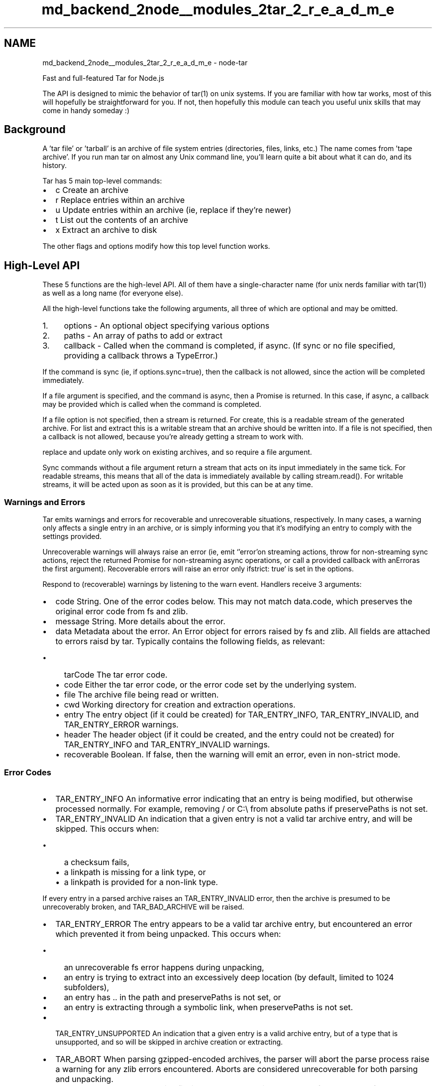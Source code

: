 .TH "md_backend_2node__modules_2tar_2_r_e_a_d_m_e" 3 "My Project" \" -*- nroff -*-
.ad l
.nh
.SH NAME
md_backend_2node__modules_2tar_2_r_e_a_d_m_e \- node-tar 
.PP
 Fast and full-featured Tar for Node\&.js
.PP
The API is designed to mimic the behavior of \fRtar(1)\fP on unix systems\&. If you are familiar with how tar works, most of this will hopefully be straightforward for you\&. If not, then hopefully this module can teach you useful unix skills that may come in handy someday :)
.SH "Background"
.PP
A 'tar file' or 'tarball' is an archive of file system entries (directories, files, links, etc\&.) The name comes from 'tape archive'\&. If you run \fRman tar\fP on almost any Unix command line, you'll learn quite a bit about what it can do, and its history\&.
.PP
Tar has 5 main top-level commands:
.PP
.IP "\(bu" 2
\fRc\fP Create an archive
.IP "\(bu" 2
\fRr\fP Replace entries within an archive
.IP "\(bu" 2
\fRu\fP Update entries within an archive (ie, replace if they're newer)
.IP "\(bu" 2
\fRt\fP List out the contents of an archive
.IP "\(bu" 2
\fRx\fP Extract an archive to disk
.PP
.PP
The other flags and options modify how this top level function works\&.
.SH "High-Level API"
.PP
These 5 functions are the high-level API\&. All of them have a single-character name (for unix nerds familiar with \fRtar(1)\fP) as well as a long name (for everyone else)\&.
.PP
All the high-level functions take the following arguments, all three of which are optional and may be omitted\&.
.PP
.IP "1." 4
\fRoptions\fP - An optional object specifying various options
.IP "2." 4
\fRpaths\fP - An array of paths to add or extract
.IP "3." 4
\fRcallback\fP - Called when the command is completed, if async\&. (If sync or no file specified, providing a callback throws a \fRTypeError\fP\&.)
.PP
.PP
If the command is sync (ie, if \fRoptions\&.sync=true\fP), then the callback is not allowed, since the action will be completed immediately\&.
.PP
If a \fRfile\fP argument is specified, and the command is async, then a \fRPromise\fP is returned\&. In this case, if async, a callback may be provided which is called when the command is completed\&.
.PP
If a \fRfile\fP option is not specified, then a stream is returned\&. For \fRcreate\fP, this is a readable stream of the generated archive\&. For \fRlist\fP and \fRextract\fP this is a writable stream that an archive should be written into\&. If a file is not specified, then a callback is not allowed, because you're already getting a stream to work with\&.
.PP
\fRreplace\fP and \fRupdate\fP only work on existing archives, and so require a \fRfile\fP argument\&.
.PP
Sync commands without a file argument return a stream that acts on its input immediately in the same tick\&. For readable streams, this means that all of the data is immediately available by calling \fRstream\&.read()\fP\&. For writable streams, it will be acted upon as soon as it is provided, but this can be at any time\&.
.SS "Warnings and Errors"
Tar emits warnings and errors for recoverable and unrecoverable situations, respectively\&. In many cases, a warning only affects a single entry in an archive, or is simply informing you that it's modifying an entry to comply with the settings provided\&.
.PP
Unrecoverable warnings will always raise an error (ie, emit `'error'\fRon streaming actions, throw for non-streaming sync actions, reject the returned Promise for non-streaming async operations, or call a provided callback with an\fPError\fRas the first argument)\&. Recoverable errors will raise an error only if\fPstrict: true` is set in the options\&.
.PP
Respond to (recoverable) warnings by listening to the \fRwarn\fP event\&. Handlers receive 3 arguments:
.PP
.IP "\(bu" 2
\fRcode\fP String\&. One of the error codes below\&. This may not match \fRdata\&.code\fP, which preserves the original error code from fs and zlib\&.
.IP "\(bu" 2
\fRmessage\fP String\&. More details about the error\&.
.IP "\(bu" 2
\fRdata\fP Metadata about the error\&. An \fRError\fP object for errors raised by fs and zlib\&. All fields are attached to errors raisd by tar\&. Typically contains the following fields, as relevant:
.IP "  \(bu" 4
\fRtarCode\fP The tar error code\&.
.IP "  \(bu" 4
\fRcode\fP Either the tar error code, or the error code set by the underlying system\&.
.IP "  \(bu" 4
\fRfile\fP The archive file being read or written\&.
.IP "  \(bu" 4
\fRcwd\fP Working directory for creation and extraction operations\&.
.IP "  \(bu" 4
\fRentry\fP The entry object (if it could be created) for \fRTAR_ENTRY_INFO\fP, \fRTAR_ENTRY_INVALID\fP, and \fRTAR_ENTRY_ERROR\fP warnings\&.
.IP "  \(bu" 4
\fRheader\fP The header object (if it could be created, and the entry could not be created) for \fRTAR_ENTRY_INFO\fP and \fRTAR_ENTRY_INVALID\fP warnings\&.
.IP "  \(bu" 4
\fRrecoverable\fP Boolean\&. If \fRfalse\fP, then the warning will emit an \fRerror\fP, even in non-strict mode\&.
.PP

.PP
.SS "Error Codes"
.IP "\(bu" 2
\fRTAR_ENTRY_INFO\fP An informative error indicating that an entry is being modified, but otherwise processed normally\&. For example, removing \fR/\fP or \fRC:\\\fP from absolute paths if \fRpreservePaths\fP is not set\&.
.IP "\(bu" 2
\fRTAR_ENTRY_INVALID\fP An indication that a given entry is not a valid tar archive entry, and will be skipped\&. This occurs when:
.IP "  \(bu" 4
a checksum fails,
.IP "  \(bu" 4
a \fRlinkpath\fP is missing for a link type, or
.IP "  \(bu" 4
a \fRlinkpath\fP is provided for a non-link type\&.
.PP
.PP
If every entry in a parsed archive raises an \fRTAR_ENTRY_INVALID\fP error, then the archive is presumed to be unrecoverably broken, and \fRTAR_BAD_ARCHIVE\fP will be raised\&.
.IP "\(bu" 2
\fRTAR_ENTRY_ERROR\fP The entry appears to be a valid tar archive entry, but encountered an error which prevented it from being unpacked\&. This occurs when:
.IP "  \(bu" 4
an unrecoverable fs error happens during unpacking,
.IP "  \(bu" 4
an entry is trying to extract into an excessively deep location (by default, limited to 1024 subfolders),
.IP "  \(bu" 4
an entry has \fR\&.\&.\fP in the path and \fRpreservePaths\fP is not set, or
.IP "  \(bu" 4
an entry is extracting through a symbolic link, when \fRpreservePaths\fP is not set\&.
.PP

.IP "\(bu" 2
\fRTAR_ENTRY_UNSUPPORTED\fP An indication that a given entry is a valid archive entry, but of a type that is unsupported, and so will be skipped in archive creation or extracting\&.
.IP "\(bu" 2
\fRTAR_ABORT\fP When parsing gzipped-encoded archives, the parser will abort the parse process raise a warning for any zlib errors encountered\&. Aborts are considered unrecoverable for both parsing and unpacking\&.
.IP "\(bu" 2
\fRTAR_BAD_ARCHIVE\fP The archive file is totally hosed\&. This can happen for a number of reasons, and always occurs at the end of a parse or extract:
.IP "  \(bu" 4
An entry body was truncated before seeing the full number of bytes\&.
.IP "  \(bu" 4
The archive contained only invalid entries, indicating that it is likely not an archive, or at least, not an archive this library can parse\&.
.PP
.PP
\fRTAR_BAD_ARCHIVE\fP is considered informative for parse operations, but unrecoverable for extraction\&. Note that, if encountered at the end of an extraction, tar WILL still have extracted as much it could from the archive, so there may be some garbage files to clean up\&.
.PP
.PP
Errors that occur deeper in the system (ie, either the filesystem or zlib) will have their error codes left intact, and a \fRtarCode\fP matching one of the above will be added to the warning metadata or the raised error object\&.
.PP
Errors generated by tar will have one of the above codes set as the \fRerror\&.code\fP field as well, but since errors originating in zlib or fs will have their original codes, it's better to read \fRerror\&.tarCode\fP if you wish to see how tar is handling the issue\&.
.SS "Examples"
The API mimics the \fRtar(1)\fP command line functionality, with aliases for more human-readable option and function names\&. The goal is that if you know how to use \fRtar(1)\fP in Unix, then you know how to use `require('tar')` in JavaScript\&.
.PP
To replicate \fRtar czf my-tarball\&.tgz files and folders\fP, you'd do:
.PP
.PP
.nf
tar\&.c(
  {
    gzip: <true|gzip options>,
    file: 'my\-tarball\&.tgz'
  },
  ['some', 'files', 'and', 'folders']
)\&.then(_ => { \&.\&. tarball has been created \&.\&. })
.fi
.PP
.PP
To replicate \fRtar cz files and folders > my-tarball\&.tgz\fP, you'd do:
.PP
.PP
.nf
tar\&.c( // or tar\&.create
  {
    gzip: <true|gzip options>
  },
  ['some', 'files', 'and', 'folders']
)\&.pipe(fs\&.createWriteStream('my\-tarball\&.tgz'))
.fi
.PP
.PP
To replicate \fRtar xf my-tarball\&.tgz\fP you'd do:
.PP
.PP
.nf
tar\&.x(  // or tar\&.extract(
  {
    file: 'my\-tarball\&.tgz'
  }
)\&.then(_=> { \&.\&. tarball has been dumped in cwd \&.\&. })
.fi
.PP
.PP
To replicate \fRcat my-tarball\&.tgz | tar x -C some-dir --strip=1\fP:
.PP
.PP
.nf
fs\&.createReadStream('my\-tarball\&.tgz')\&.pipe(
  tar\&.x({
    strip: 1,
    C: 'some\-dir' // alias for cwd:'some\-dir', also ok
  })
)
.fi
.PP
.PP
To replicate \fRtar tf my-tarball\&.tgz\fP, do this:
.PP
.PP
.nf
tar\&.t({
  file: 'my\-tarball\&.tgz',
  onentry: entry => { \&.\&. do whatever with it \&.\&. }
})
.fi
.PP
.PP
For example, to just get the list of filenames from an archive:
.PP
.PP
.nf
const getEntryFilenames = async tarballFilename => {
  const filenames = []
  await tar\&.t({
    file: tarballFilename,
    onentry: entry => filenames\&.push(entry\&.path),
  })
  return filenames
}
.fi
.PP
.PP
To replicate \fRcat my-tarball\&.tgz | tar t\fP do:
.PP
.PP
.nf
fs\&.createReadStream('my\-tarball\&.tgz')
  \&.pipe(tar\&.t())
  \&.on('entry', entry => { \&.\&. do whatever with it \&.\&. })
.fi
.PP
.PP
To do anything synchronous, add \fRsync: true\fP to the options\&. Note that sync functions don't take a callback and don't return a promise\&. When the function returns, it's already done\&. Sync methods without a file argument return a sync stream, which flushes immediately\&. But, of course, it still won't be done until you \fR\&.end()\fP it\&.
.PP
.PP
.nf
const getEntryFilenamesSync = tarballFilename => {
  const filenames = []
  tar\&.t({
    file: tarballFilename,
    onentry: entry => filenames\&.push(entry\&.path),
    sync: true,
  })
  return filenames
}
.fi
.PP
.PP
To filter entries, add \fRfilter: <function>\fP to the options\&. Tar-creating methods call the filter with \fRfilter(path, stat)\fP\&. Tar-reading methods (including extraction) call the filter with \fRfilter(path, entry)\fP\&. The filter is called in the \fRthis\fP-context of the \fRPack\fP or \fRUnpack\fP stream object\&.
.PP
The arguments list to \fRtar t\fP and \fRtar x\fP specify a list of filenames to extract or list, so they're equivalent to a filter that tests if the file is in the list\&.
.PP
For those who \fIaren't\fP fans of tar's single-character command names:
.PP
.PP
.nf
tar\&.c === tar\&.create
tar\&.r === tar\&.replace (appends to archive, file is required)
tar\&.u === tar\&.update (appends if newer, file is required)
tar\&.x === tar\&.extract
tar\&.t === tar\&.list
.fi
.PP
.PP
Keep reading for all the command descriptions and options, as well as the low-level API that they are built on\&.
.SS "tar\&.c(options, fileList, callback) [alias: tar\&.create]"
Create a tarball archive\&.
.PP
The \fRfileList\fP is an array of paths to add to the tarball\&. Adding a directory also adds its children recursively\&.
.PP
An entry in \fRfileList\fP that starts with an \fR@\fP symbol is a tar archive whose entries will be added\&. To add a file that starts with \fR@\fP, prepend it with \fR\&./\fP\&.
.PP
The following options are supported:
.PP
.IP "\(bu" 2
\fRfile\fP Write the tarball archive to the specified filename\&. If this is specified, then the callback will be fired when the file has been written, and a promise will be returned that resolves when the file is written\&. If a filename is not specified, then a Readable Stream will be returned which will emit the file data\&. [Alias: \fRf\fP]
.IP "\(bu" 2
\fRsync\fP Act synchronously\&. If this is set, then any provided file will be fully written after the call to \fRtar\&.c\fP\&. If this is set, and a file is not provided, then the resulting stream will already have the data ready to \fRread\fP or `emit('data')\fRas soon as you request it\&. -\fPonwarn\fRA function that will get called with\fP(code, message, data)\fRfor any warnings encountered\&. (See 'Warnings and Errors') -\fPstrict\fRTreat warnings as crash-worthy errors\&. Default false\&. -\fPcwd\fRThe current working directory for creating the archive\&. Defaults to\fPprocess\&.cwd()\fR\&. [Alias:\fPC\fR] -\fPprefix\fRA path portion to prefix onto the entries in the archive\&. -\fPgzip\fRSet to any truthy value to create a gzipped archive, or an object with settings for\fPzlib\&.Gzip()\fR[Alias:\fPz\fR] -\fPfilter\fRA function that gets called with\fP(path, stat)\fRfor each entry being added\&. Return\fPtrue\fRto add the entry to the archive, or\fPfalse\fRto omit it\&. -\fPportable\fROmit metadata that is system-specific:\fPctime\fR,\fPatime\fR, \fPuid\fR,\fPgid\fR,\fPuname\fR,\fPgname\fR,\fPdev\fR,\fPino\fR, and\fPnlink\fR\&. Note that\fPmtime\fRis still included, because this is necessary for other time-based operations\&. Additionally,\fPmode\fRis set to a 'reasonable
  default' for most unix systems, based on a\fPumask\fRvalue of\fP0o22\fR\&. -\fPpreservePaths\fRAllow absolute paths\&. By default,\fP/\fRis stripped from absolute paths\&. [Alias:\fPP\fR] -\fPmode\fRThe mode to set on the created file archive -\fPnoDirRecurse\fRDo not recursively archive the contents of directories\&. [Alias:\fPn\fR] -\fPfollow\fRSet to true to pack the targets of symbolic links\&. Without this option, symbolic links are archived as such\&. [Alias:\fPL\fR,\fPh\fR] -\fPnoPax\fRSuppress pax extended headers\&. Note that this means that long paths and linkpaths will be truncated, and large or negative numeric values may be interpreted incorrectly\&. -\fPnoMtime\fRSet to true to omit writing\fPmtime\fRvalues for entries\&. Note that this prevents using other mtime-based features like \fPtar\&.update\fRor the\fPkeepNewer\fRoption with the resulting tar archive\&. [Alias:\fPm\fR,\fPno-mtime\fR] -\fPmtime\fRSet to a\fPDate\fRobject to force a specific\fPmtime\fRfor everything added to the archive\&. Overridden by\fPnoMtime`\&.
.PP
.PP
The following options are mostly internal, but can be modified in some advanced use cases, such as re-using caches between runs\&.
.PP
.IP "\(bu" 2
\fRlinkCache\fP A Map object containing the device and inode value for any file whose nlink is > 1, to identify hard links\&.
.IP "\(bu" 2
\fRstatCache\fP A Map object that caches calls \fRlstat\fP\&.
.IP "\(bu" 2
\fRreaddirCache\fP A Map object that caches calls to \fRreaddir\fP\&.
.IP "\(bu" 2
\fRjobs\fP A number specifying how many concurrent jobs to run\&. Defaults to 4\&.
.IP "\(bu" 2
\fRmaxReadSize\fP The maximum buffer size for \fRfs\&.read()\fP operations\&. Defaults to 16 MB\&.
.PP
.SS "tar\&.x(options, fileList, callback) [alias: tar\&.extract]"
Extract a tarball archive\&.
.PP
The \fRfileList\fP is an array of paths to extract from the tarball\&. If no paths are provided, then all the entries are extracted\&.
.PP
If the archive is gzipped, then tar will detect this and unzip it\&.
.PP
Note that all directories that are created will be forced to be writable, readable, and listable by their owner, to avoid cases where a directory prevents extraction of child entries by virtue of its mode\&.
.PP
Most extraction errors will cause a \fRwarn\fP event to be emitted\&. If the \fRcwd\fP is missing, or not a directory, then the extraction will fail completely\&.
.PP
The following options are supported:
.PP
.IP "\(bu" 2
\fRcwd\fP Extract files relative to the specified directory\&. Defaults to \fRprocess\&.cwd()\fP\&. If provided, this must exist and must be a directory\&. [Alias: \fRC\fP]
.IP "\(bu" 2
\fRfile\fP The archive file to extract\&. If not specified, then a Writable stream is returned where the archive data should be written\&. [Alias: \fRf\fP]
.IP "\(bu" 2
\fRsync\fP Create files and directories synchronously\&.
.IP "\(bu" 2
\fRstrict\fP Treat warnings as crash-worthy errors\&. Default false\&.
.IP "\(bu" 2
\fRfilter\fP A function that gets called with \fR(path, entry)\fP for each entry being unpacked\&. Return \fRtrue\fP to unpack the entry from the archive, or \fRfalse\fP to skip it\&.
.IP "\(bu" 2
\fRnewer\fP Set to true to keep the existing file on disk if it's newer than the file in the archive\&. [Alias: \fRkeep-newer\fP, \fRkeep-newer-files\fP]
.IP "\(bu" 2
\fRkeep\fP Do not overwrite existing files\&. In particular, if a file appears more than once in an archive, later copies will not overwrite earlier copies\&. [Alias: \fRk\fP, \fRkeep-existing\fP]
.IP "\(bu" 2
\fRpreservePaths\fP Allow absolute paths, paths containing \fR\&.\&.\fP, and extracting through symbolic links\&. By default, \fR/\fP is stripped from absolute paths, \fR\&.\&.\fP paths are not extracted, and any file whose location would be modified by a symbolic link is not extracted\&. [Alias: \fRP\fP]
.IP "\(bu" 2
\fRunlink\fP Unlink files before creating them\&. Without this option, tar overwrites existing files, which preserves existing hardlinks\&. With this option, existing hardlinks will be broken, as will any symlink that would affect the location of an extracted file\&. [Alias: \fRU\fP]
.IP "\(bu" 2
\fRstrip\fP Remove the specified number of leading path elements\&. Pathnames with fewer elements will be silently skipped\&. Note that the pathname is edited after applying the filter, but before security checks\&. [Alias: \fRstrip-components\fP, \fRstripComponents\fP]
.IP "\(bu" 2
\fRonwarn\fP A function that will get called with \fR(code, message, data)\fP for any warnings encountered\&. (See 'Warnings and Errors')
.IP "\(bu" 2
\fRpreserveOwner\fP If true, tar will set the \fRuid\fP and \fRgid\fP of extracted entries to the \fRuid\fP and \fRgid\fP fields in the archive\&. This defaults to true when run as root, and false otherwise\&. If false, then files and directories will be set with the owner and group of the user running the process\&. This is similar to \fR-p\fP in \fRtar(1)\fP, but ACLs and other system-specific data is never unpacked in this implementation, and modes are set by default already\&. [Alias: \fRp\fP]
.IP "\(bu" 2
\fRuid\fP Set to a number to force ownership of all extracted files and folders, and all implicitly created directories, to be owned by the specified user id, regardless of the \fRuid\fP field in the archive\&. Cannot be used along with \fRpreserveOwner\fP\&. Requires also setting a \fRgid\fP option\&.
.IP "\(bu" 2
\fRgid\fP Set to a number to force ownership of all extracted files and folders, and all implicitly created directories, to be owned by the specified group id, regardless of the \fRgid\fP field in the archive\&. Cannot be used along with \fRpreserveOwner\fP\&. Requires also setting a \fRuid\fP option\&.
.IP "\(bu" 2
\fRnoMtime\fP Set to true to omit writing \fRmtime\fP value for extracted entries\&. [Alias: \fRm\fP, \fRno-mtime\fP]
.IP "\(bu" 2
\fRtransform\fP Provide a function that takes an \fRentry\fP object, and returns a stream, or any falsey value\&. If a stream is provided, then that stream's data will be written instead of the contents of the archive entry\&. If a falsey value is provided, then the entry is written to disk as normal\&. (To exclude items from extraction, use the \fRfilter\fP option described above\&.)
.IP "\(bu" 2
\fRonentry\fP A function that gets called with \fR(entry)\fP for each entry that passes the filter\&.
.IP "\(bu" 2
\fRonwarn\fP A function that will get called with \fR(code, message, data)\fP for any warnings encountered\&. (See 'Warnings and Errors')
.IP "\(bu" 2
\fRnoChmod\fP Set to true to omit calling \fRfs\&.chmod()\fP to ensure that the extracted file matches the entry mode\&. This also suppresses the call to \fRprocess\&.umask()\fP to determine the default umask value, since tar will extract with whatever mode is provided, and let the process \fRumask\fP apply normally\&.
.IP "\(bu" 2
\fRmaxDepth\fP The maximum depth of subfolders to extract into\&. This defaults to 1024\&. Anything deeper than the limit will raise a warning and skip the entry\&. Set to \fRInfinity\fP to remove the limitation\&.
.PP
.PP
The following options are mostly internal, but can be modified in some advanced use cases, such as re-using caches between runs\&.
.PP
.IP "\(bu" 2
\fRmaxReadSize\fP The maximum buffer size for \fRfs\&.read()\fP operations\&. Defaults to 16 MB\&.
.IP "\(bu" 2
\fRumask\fP Filter the modes of entries like \fRprocess\&.umask()\fP\&.
.IP "\(bu" 2
\fRdmode\fP Default mode for directories
.IP "\(bu" 2
\fRfmode\fP Default mode for files
.IP "\(bu" 2
\fRdirCache\fP A Map object of which directories exist\&.
.IP "\(bu" 2
\fRmaxMetaEntrySize\fP The maximum size of meta entries that is supported\&. Defaults to 1 MB\&.
.PP
.PP
Note that using an asynchronous stream type with the \fRtransform\fP option will cause undefined behavior in sync extractions\&. \fRMiniPass\fP-based streams are designed for this use case\&.
.SS "tar\&.t(options, fileList, callback) [alias: tar\&.list]"
List the contents of a tarball archive\&.
.PP
The \fRfileList\fP is an array of paths to list from the tarball\&. If no paths are provided, then all the entries are listed\&.
.PP
If the archive is gzipped, then tar will detect this and unzip it\&.
.PP
If the \fRfile\fP option is \fInot\fP provided, then returns an event emitter that emits \fRentry\fP events with \fRtar\&.ReadEntry\fP objects\&. However, they don't emit `'data'\fRor\fP'end'\fRevents\&. (If you want to get actual readable entries, use the\fPtar\&.Parse` class instead\&.)
.PP
If a \fRfile\fP option \fIis\fP provided, then the return value will be a promise that resolves when the file has been fully traversed in async mode, or \fRundefined\fP if \fRsync: true\fP is set\&. Thus, you \fImust\fP specify an \fRonentry\fP method in order to do anything useful with the data it parses\&.
.PP
The following options are supported:
.PP
.IP "\(bu" 2
\fRfile\fP The archive file to list\&. If not specified, then a Writable stream is returned where the archive data should be written\&. [Alias: \fRf\fP]
.IP "\(bu" 2
\fRsync\fP Read the specified file synchronously\&. (This has no effect when a file option isn't specified, because entries are emitted as fast as they are parsed from the stream anyway\&.)
.IP "\(bu" 2
\fRstrict\fP Treat warnings as crash-worthy errors\&. Default false\&.
.IP "\(bu" 2
\fRfilter\fP A function that gets called with \fR(path, entry)\fP for each entry being listed\&. Return \fRtrue\fP to emit the entry from the archive, or \fRfalse\fP to skip it\&.
.IP "\(bu" 2
\fRonentry\fP A function that gets called with \fR(entry)\fP for each entry that passes the filter\&. This is important for when \fRfile\fP is set, because there is no other way to do anything useful with this method\&.
.IP "\(bu" 2
\fRmaxReadSize\fP The maximum buffer size for \fRfs\&.read()\fP operations\&. Defaults to 16 MB\&.
.IP "\(bu" 2
\fRnoResume\fP By default, \fRentry\fP streams are resumed immediately after the call to \fRonentry\fP\&. Set \fRnoResume: true\fP to suppress this behavior\&. Note that by opting into this, the stream will never complete until the entry data is consumed\&.
.IP "\(bu" 2
\fRonwarn\fP A function that will get called with \fR(code, message, data)\fP for any warnings encountered\&. (See 'Warnings and Errors')
.PP
.SS "tar\&.u(options, fileList, callback) [alias: tar\&.update]"
Add files to an archive if they are newer than the entry already in the tarball archive\&.
.PP
The \fRfileList\fP is an array of paths to add to the tarball\&. Adding a directory also adds its children recursively\&.
.PP
An entry in \fRfileList\fP that starts with an \fR@\fP symbol is a tar archive whose entries will be added\&. To add a file that starts with \fR@\fP, prepend it with \fR\&./\fP\&.
.PP
The following options are supported:
.PP
.IP "\(bu" 2
\fRfile\fP Required\&. Write the tarball archive to the specified filename\&. [Alias: \fRf\fP]
.IP "\(bu" 2
\fRsync\fP Act synchronously\&. If this is set, then any provided file will be fully written after the call to \fRtar\&.c\fP\&.
.IP "\(bu" 2
\fRonwarn\fP A function that will get called with \fR(code, message, data)\fP for any warnings encountered\&. (See 'Warnings and Errors')
.IP "\(bu" 2
\fRstrict\fP Treat warnings as crash-worthy errors\&. Default false\&.
.IP "\(bu" 2
\fRcwd\fP The current working directory for adding entries to the archive\&. Defaults to \fRprocess\&.cwd()\fP\&. [Alias: \fRC\fP]
.IP "\(bu" 2
\fRprefix\fP A path portion to prefix onto the entries in the archive\&.
.IP "\(bu" 2
\fRgzip\fP Set to any truthy value to create a gzipped archive, or an object with settings for \fRzlib\&.Gzip()\fP [Alias: \fRz\fP]
.IP "\(bu" 2
\fRfilter\fP A function that gets called with \fR(path, stat)\fP for each entry being added\&. Return \fRtrue\fP to add the entry to the archive, or \fRfalse\fP to omit it\&.
.IP "\(bu" 2
\fRportable\fP Omit metadata that is system-specific: \fRctime\fP, \fRatime\fP, \fRuid\fP, \fRgid\fP, \fRuname\fP, \fRgname\fP, \fRdev\fP, \fRino\fP, and \fRnlink\fP\&. Note that \fRmtime\fP is still included, because this is necessary for other time-based operations\&. Additionally, \fRmode\fP is set to a 'reasonable
  default' for most unix systems, based on a \fRumask\fP value of \fR0o22\fP\&.
.IP "\(bu" 2
\fRpreservePaths\fP Allow absolute paths\&. By default, \fR/\fP is stripped from absolute paths\&. [Alias: \fRP\fP]
.IP "\(bu" 2
\fRmaxReadSize\fP The maximum buffer size for \fRfs\&.read()\fP operations\&. Defaults to 16 MB\&.
.IP "\(bu" 2
\fRnoDirRecurse\fP Do not recursively archive the contents of directories\&. [Alias: \fRn\fP]
.IP "\(bu" 2
\fRfollow\fP Set to true to pack the targets of symbolic links\&. Without this option, symbolic links are archived as such\&. [Alias: \fRL\fP, \fRh\fP]
.IP "\(bu" 2
\fRnoPax\fP Suppress pax extended headers\&. Note that this means that long paths and linkpaths will be truncated, and large or negative numeric values may be interpreted incorrectly\&.
.IP "\(bu" 2
\fRnoMtime\fP Set to true to omit writing \fRmtime\fP values for entries\&. Note that this prevents using other mtime-based features like \fRtar\&.update\fP or the \fRkeepNewer\fP option with the resulting tar archive\&. [Alias: \fRm\fP, \fRno-mtime\fP]
.IP "\(bu" 2
\fRmtime\fP Set to a \fRDate\fP object to force a specific \fRmtime\fP for everything added to the archive\&. Overridden by \fRnoMtime\fP\&.
.PP
.SS "tar\&.r(options, fileList, callback) [alias: tar\&.replace]"
Add files to an existing archive\&. Because later entries override earlier entries, this effectively replaces any existing entries\&.
.PP
The \fRfileList\fP is an array of paths to add to the tarball\&. Adding a directory also adds its children recursively\&.
.PP
An entry in \fRfileList\fP that starts with an \fR@\fP symbol is a tar archive whose entries will be added\&. To add a file that starts with \fR@\fP, prepend it with \fR\&./\fP\&.
.PP
The following options are supported:
.PP
.IP "\(bu" 2
\fRfile\fP Required\&. Write the tarball archive to the specified filename\&. [Alias: \fRf\fP]
.IP "\(bu" 2
\fRsync\fP Act synchronously\&. If this is set, then any provided file will be fully written after the call to \fRtar\&.c\fP\&.
.IP "\(bu" 2
\fRonwarn\fP A function that will get called with \fR(code, message, data)\fP for any warnings encountered\&. (See 'Warnings and Errors')
.IP "\(bu" 2
\fRstrict\fP Treat warnings as crash-worthy errors\&. Default false\&.
.IP "\(bu" 2
\fRcwd\fP The current working directory for adding entries to the archive\&. Defaults to \fRprocess\&.cwd()\fP\&. [Alias: \fRC\fP]
.IP "\(bu" 2
\fRprefix\fP A path portion to prefix onto the entries in the archive\&.
.IP "\(bu" 2
\fRgzip\fP Set to any truthy value to create a gzipped archive, or an object with settings for \fRzlib\&.Gzip()\fP [Alias: \fRz\fP]
.IP "\(bu" 2
\fRfilter\fP A function that gets called with \fR(path, stat)\fP for each entry being added\&. Return \fRtrue\fP to add the entry to the archive, or \fRfalse\fP to omit it\&.
.IP "\(bu" 2
\fRportable\fP Omit metadata that is system-specific: \fRctime\fP, \fRatime\fP, \fRuid\fP, \fRgid\fP, \fRuname\fP, \fRgname\fP, \fRdev\fP, \fRino\fP, and \fRnlink\fP\&. Note that \fRmtime\fP is still included, because this is necessary for other time-based operations\&. Additionally, \fRmode\fP is set to a 'reasonable
  default' for most unix systems, based on a \fRumask\fP value of \fR0o22\fP\&.
.IP "\(bu" 2
\fRpreservePaths\fP Allow absolute paths\&. By default, \fR/\fP is stripped from absolute paths\&. [Alias: \fRP\fP]
.IP "\(bu" 2
\fRmaxReadSize\fP The maximum buffer size for \fRfs\&.read()\fP operations\&. Defaults to 16 MB\&.
.IP "\(bu" 2
\fRnoDirRecurse\fP Do not recursively archive the contents of directories\&. [Alias: \fRn\fP]
.IP "\(bu" 2
\fRfollow\fP Set to true to pack the targets of symbolic links\&. Without this option, symbolic links are archived as such\&. [Alias: \fRL\fP, \fRh\fP]
.IP "\(bu" 2
\fRnoPax\fP Suppress pax extended headers\&. Note that this means that long paths and linkpaths will be truncated, and large or negative numeric values may be interpreted incorrectly\&.
.IP "\(bu" 2
\fRnoMtime\fP Set to true to omit writing \fRmtime\fP values for entries\&. Note that this prevents using other mtime-based features like \fRtar\&.update\fP or the \fRkeepNewer\fP option with the resulting tar archive\&. [Alias: \fRm\fP, \fRno-mtime\fP]
.IP "\(bu" 2
\fRmtime\fP Set to a \fRDate\fP object to force a specific \fRmtime\fP for everything added to the archive\&. Overridden by \fRnoMtime\fP\&.
.PP
.SH "Low-Level API"
.PP
.SS "class tar\&.Pack"
A readable tar stream\&.
.PP
Has all the standard readable stream interface stuff\&. `'data'\fRand \fP'end'\fRevents,\fPread()\fRmethod,\fPpause()\fRand\fPresume()`, etc\&.
.SS "constructor(options)"
The following options are supported:
.PP
.IP "\(bu" 2
\fRonwarn\fP A function that will get called with \fR(code, message, data)\fP for any warnings encountered\&. (See 'Warnings and Errors')
.IP "\(bu" 2
\fRstrict\fP Treat warnings as crash-worthy errors\&. Default false\&.
.IP "\(bu" 2
\fRcwd\fP The current working directory for creating the archive\&. Defaults to \fRprocess\&.cwd()\fP\&.
.IP "\(bu" 2
\fRprefix\fP A path portion to prefix onto the entries in the archive\&.
.IP "\(bu" 2
\fRgzip\fP Set to any truthy value to create a gzipped archive, or an object with settings for \fRzlib\&.Gzip()\fP
.IP "\(bu" 2
\fRfilter\fP A function that gets called with \fR(path, stat)\fP for each entry being added\&. Return \fRtrue\fP to add the entry to the archive, or \fRfalse\fP to omit it\&.
.IP "\(bu" 2
\fRportable\fP Omit metadata that is system-specific: \fRctime\fP, \fRatime\fP, \fRuid\fP, \fRgid\fP, \fRuname\fP, \fRgname\fP, \fRdev\fP, \fRino\fP, and \fRnlink\fP\&. Note that \fRmtime\fP is still included, because this is necessary for other time-based operations\&. Additionally, \fRmode\fP is set to a 'reasonable
  default' for most unix systems, based on a \fRumask\fP value of \fR0o22\fP\&.
.IP "\(bu" 2
\fRpreservePaths\fP Allow absolute paths\&. By default, \fR/\fP is stripped from absolute paths\&.
.IP "\(bu" 2
\fRlinkCache\fP A Map object containing the device and inode value for any file whose nlink is > 1, to identify hard links\&.
.IP "\(bu" 2
\fRstatCache\fP A Map object that caches calls \fRlstat\fP\&.
.IP "\(bu" 2
\fRreaddirCache\fP A Map object that caches calls to \fRreaddir\fP\&.
.IP "\(bu" 2
\fRjobs\fP A number specifying how many concurrent jobs to run\&. Defaults to 4\&.
.IP "\(bu" 2
\fRmaxReadSize\fP The maximum buffer size for \fRfs\&.read()\fP operations\&. Defaults to 16 MB\&.
.IP "\(bu" 2
\fRnoDirRecurse\fP Do not recursively archive the contents of directories\&.
.IP "\(bu" 2
\fRfollow\fP Set to true to pack the targets of symbolic links\&. Without this option, symbolic links are archived as such\&.
.IP "\(bu" 2
\fRnoPax\fP Suppress pax extended headers\&. Note that this means that long paths and linkpaths will be truncated, and large or negative numeric values may be interpreted incorrectly\&.
.IP "\(bu" 2
\fRnoMtime\fP Set to true to omit writing \fRmtime\fP values for entries\&. Note that this prevents using other mtime-based features like \fRtar\&.update\fP or the \fRkeepNewer\fP option with the resulting tar archive\&.
.IP "\(bu" 2
\fRmtime\fP Set to a \fRDate\fP object to force a specific \fRmtime\fP for everything added to the archive\&. Overridden by \fRnoMtime\fP\&.
.PP
.SS "add(path)"
Adds an entry to the archive\&. Returns the Pack stream\&.
.SS "write(path)"
Adds an entry to the archive\&. Returns true if flushed\&.
.SS "end()"
Finishes the archive\&.
.SS "class tar\&.Pack\&.Sync"
Synchronous version of \fRtar\&.Pack\fP\&.
.SS "class tar\&.Unpack"
A writable stream that unpacks a tar archive onto the file system\&.
.PP
All the normal writable stream stuff is supported\&. \fRwrite()\fP and \fRend()\fP methods, `'drain'` events, etc\&.
.PP
Note that all directories that are created will be forced to be writable, readable, and listable by their owner, to avoid cases where a directory prevents extraction of child entries by virtue of its mode\&.
.PP
`'close'` is emitted when it's done writing stuff to the file system\&.
.PP
Most unpack errors will cause a \fRwarn\fP event to be emitted\&. If the \fRcwd\fP is missing, or not a directory, then an error will be emitted\&.
.SS "constructor(options)"
.IP "\(bu" 2
\fRcwd\fP Extract files relative to the specified directory\&. Defaults to \fRprocess\&.cwd()\fP\&. If provided, this must exist and must be a directory\&.
.IP "\(bu" 2
\fRfilter\fP A function that gets called with \fR(path, entry)\fP for each entry being unpacked\&. Return \fRtrue\fP to unpack the entry from the archive, or \fRfalse\fP to skip it\&.
.IP "\(bu" 2
\fRnewer\fP Set to true to keep the existing file on disk if it's newer than the file in the archive\&.
.IP "\(bu" 2
\fRkeep\fP Do not overwrite existing files\&. In particular, if a file appears more than once in an archive, later copies will not overwrite earlier copies\&.
.IP "\(bu" 2
\fRpreservePaths\fP Allow absolute paths, paths containing \fR\&.\&.\fP, and extracting through symbolic links\&. By default, \fR/\fP is stripped from absolute paths, \fR\&.\&.\fP paths are not extracted, and any file whose location would be modified by a symbolic link is not extracted\&.
.IP "\(bu" 2
\fRunlink\fP Unlink files before creating them\&. Without this option, tar overwrites existing files, which preserves existing hardlinks\&. With this option, existing hardlinks will be broken, as will any symlink that would affect the location of an extracted file\&.
.IP "\(bu" 2
\fRstrip\fP Remove the specified number of leading path elements\&. Pathnames with fewer elements will be silently skipped\&. Note that the pathname is edited after applying the filter, but before security checks\&.
.IP "\(bu" 2
\fRonwarn\fP A function that will get called with \fR(code, message, data)\fP for any warnings encountered\&. (See 'Warnings and Errors')
.IP "\(bu" 2
\fRumask\fP Filter the modes of entries like \fRprocess\&.umask()\fP\&.
.IP "\(bu" 2
\fRdmode\fP Default mode for directories
.IP "\(bu" 2
\fRfmode\fP Default mode for files
.IP "\(bu" 2
\fRdirCache\fP A Map object of which directories exist\&.
.IP "\(bu" 2
\fRmaxMetaEntrySize\fP The maximum size of meta entries that is supported\&. Defaults to 1 MB\&.
.IP "\(bu" 2
\fRpreserveOwner\fP If true, tar will set the \fRuid\fP and \fRgid\fP of extracted entries to the \fRuid\fP and \fRgid\fP fields in the archive\&. This defaults to true when run as root, and false otherwise\&. If false, then files and directories will be set with the owner and group of the user running the process\&. This is similar to \fR-p\fP in \fRtar(1)\fP, but ACLs and other system-specific data is never unpacked in this implementation, and modes are set by default already\&.
.IP "\(bu" 2
\fRwin32\fP True if on a windows platform\&. Causes behavior where filenames containing \fR<|>?\fP chars are converted to windows-compatible values while being unpacked\&.
.IP "\(bu" 2
\fRuid\fP Set to a number to force ownership of all extracted files and folders, and all implicitly created directories, to be owned by the specified user id, regardless of the \fRuid\fP field in the archive\&. Cannot be used along with \fRpreserveOwner\fP\&. Requires also setting a \fRgid\fP option\&.
.IP "\(bu" 2
\fRgid\fP Set to a number to force ownership of all extracted files and folders, and all implicitly created directories, to be owned by the specified group id, regardless of the \fRgid\fP field in the archive\&. Cannot be used along with \fRpreserveOwner\fP\&. Requires also setting a \fRuid\fP option\&.
.IP "\(bu" 2
\fRnoMtime\fP Set to true to omit writing \fRmtime\fP value for extracted entries\&.
.IP "\(bu" 2
\fRtransform\fP Provide a function that takes an \fRentry\fP object, and returns a stream, or any falsey value\&. If a stream is provided, then that stream's data will be written instead of the contents of the archive entry\&. If a falsey value is provided, then the entry is written to disk as normal\&. (To exclude items from extraction, use the \fRfilter\fP option described above\&.)
.IP "\(bu" 2
\fRstrict\fP Treat warnings as crash-worthy errors\&. Default false\&.
.IP "\(bu" 2
\fRonentry\fP A function that gets called with \fR(entry)\fP for each entry that passes the filter\&.
.IP "\(bu" 2
\fRonwarn\fP A function that will get called with \fR(code, message, data)\fP for any warnings encountered\&. (See 'Warnings and Errors')
.IP "\(bu" 2
\fRnoChmod\fP Set to true to omit calling \fRfs\&.chmod()\fP to ensure that the extracted file matches the entry mode\&. This also suppresses the call to \fRprocess\&.umask()\fP to determine the default umask value, since tar will extract with whatever mode is provided, and let the process \fRumask\fP apply normally\&.
.IP "\(bu" 2
\fRmaxDepth\fP The maximum depth of subfolders to extract into\&. This defaults to 1024\&. Anything deeper than the limit will raise a warning and skip the entry\&. Set to \fRInfinity\fP to remove the limitation\&.
.PP
.SS "class tar\&.Unpack\&.Sync"
Synchronous version of \fRtar\&.Unpack\fP\&.
.PP
Note that using an asynchronous stream type with the \fRtransform\fP option will cause undefined behavior in sync unpack streams\&. \fRMiniPass\fP-based streams are designed for this use case\&.
.SS "class tar\&.Parse"
A writable stream that parses a tar archive stream\&. All the standard writable stream stuff is supported\&.
.PP
If the archive is gzipped, then tar will detect this and unzip it\&.
.PP
Emits `'entry'\fRevents with\fPtar\&.ReadEntry` objects, which are themselves readable streams that you can pipe wherever\&.
.PP
Each \fRentry\fP will not emit until the one before it is flushed through, so make sure to either consume the data (with `on('data', \&.\&.\&.)\fRor \fP\&.pipe(\&.\&.\&.)\fR) or throw it away with\fP\&.resume()` to keep the stream flowing\&.
.SS "constructor(options)"
Returns an event emitter that emits \fRentry\fP events with \fRtar\&.ReadEntry\fP objects\&.
.PP
The following options are supported:
.PP
.IP "\(bu" 2
\fRstrict\fP Treat warnings as crash-worthy errors\&. Default false\&.
.IP "\(bu" 2
\fRfilter\fP A function that gets called with \fR(path, entry)\fP for each entry being listed\&. Return \fRtrue\fP to emit the entry from the archive, or \fRfalse\fP to skip it\&.
.IP "\(bu" 2
\fRonentry\fP A function that gets called with \fR(entry)\fP for each entry that passes the filter\&.
.IP "\(bu" 2
\fRonwarn\fP A function that will get called with \fR(code, message, data)\fP for any warnings encountered\&. (See 'Warnings and Errors')
.PP
.SS "abort(error)"
Stop all parsing activities\&. This is called when there are zlib errors\&. It also emits an unrecoverable warning with the error provided\&.
.SS "class tar\&.ReadEntry extends \fRMiniPass\fP"
A representation of an entry that is being read out of a tar archive\&.
.PP
It has the following fields:
.PP
.IP "\(bu" 2
\fRextended\fP The extended metadata object provided to the constructor\&.
.IP "\(bu" 2
\fRglobalExtended\fP The global extended metadata object provided to the constructor\&.
.IP "\(bu" 2
\fRremain\fP The number of bytes remaining to be written into the stream\&.
.IP "\(bu" 2
\fRblockRemain\fP The number of 512-byte blocks remaining to be written into the stream\&.
.IP "\(bu" 2
\fRignore\fP Whether this entry should be ignored\&.
.IP "\(bu" 2
\fRmeta\fP True if this represents metadata about the next entry, false if it represents a filesystem object\&.
.IP "\(bu" 2
All the fields from the header, extended header, and global extended header are added to the ReadEntry object\&. So it has \fRpath\fP, \fRtype\fP, \fRsize\fP, \fRmode\fP, and so on\&.
.PP
.SS "constructor(header, extended, globalExtended)"
Create a new ReadEntry object with the specified header, extended header, and global extended header values\&.
.SS "class tar\&.WriteEntry extends \fRMiniPass\fP"
A representation of an entry that is being written from the file system into a tar archive\&.
.PP
Emits data for the Header, and for the Pax Extended Header if one is required, as well as any body data\&.
.PP
Creating a WriteEntry for a directory does not also create WriteEntry objects for all of the directory contents\&.
.PP
It has the following fields:
.PP
.IP "\(bu" 2
\fRpath\fP The path field that will be written to the archive\&. By default, this is also the path from the cwd to the file system object\&.
.IP "\(bu" 2
\fRportable\fP Omit metadata that is system-specific: \fRctime\fP, \fRatime\fP, \fRuid\fP, \fRgid\fP, \fRuname\fP, \fRgname\fP, \fRdev\fP, \fRino\fP, and \fRnlink\fP\&. Note that \fRmtime\fP is still included, because this is necessary for other time-based operations\&. Additionally, \fRmode\fP is set to a 'reasonable
  default' for most unix systems, based on a \fRumask\fP value of \fR0o22\fP\&.
.IP "\(bu" 2
\fRmyuid\fP If supported, the uid of the user running the current process\&.
.IP "\(bu" 2
\fRmyuser\fP The \fRenv\&.USER\fP string if set, or `''\fR\&. Set as the entry \fPuname\fRfield if the file's\fPuid\fRmatches\fPthis\&.myuid\fR\&. -\fPmaxReadSize\fRThe maximum buffer size for\fPfs\&.read()\fRoperations\&. Defaults to 1 MB\&. -\fPlinkCache\fRA Map object containing the device and inode value for any file whose nlink is > 1, to identify hard links\&. -\fPstatCache\fRA Map object that caches calls\fPlstat\fR\&. -\fPpreservePaths\fRAllow absolute paths\&. By default,\fP/\fRis stripped from absolute paths\&. -\fPcwd\fRThe current working directory for creating the archive\&. Defaults to\fPprocess\&.cwd()\fR\&. -\fPabsolute\fRThe absolute path to the entry on the filesystem\&. By default, this is\fPpath\&.resolve(this\&.cwd, this\&.path)\fR, but it can be overridden explicitly\&. -\fPstrict\fRTreat warnings as crash-worthy errors\&. Default false\&. -\fPwin32\fRTrue if on a windows platform\&. Causes behavior where paths replace\fP` with \fR/\fP and filenames containing the windows-compatible forms of \fR<|>?:\fP characters are converted to actual \fR<|>?:\fP characters in the archive\&.
.IP "\(bu" 2
\fRnoPax\fP Suppress pax extended headers\&. Note that this means that long paths and linkpaths will be truncated, and large or negative numeric values may be interpreted incorrectly\&.
.IP "\(bu" 2
\fRnoMtime\fP Set to true to omit writing \fRmtime\fP values for entries\&. Note that this prevents using other mtime-based features like \fRtar\&.update\fP or the \fRkeepNewer\fP option with the resulting tar archive\&.
.PP
.SS "constructor(path, options)"
\fRpath\fP is the path of the entry as it is written in the archive\&.
.PP
The following options are supported:
.PP
.IP "\(bu" 2
\fRportable\fP Omit metadata that is system-specific: \fRctime\fP, \fRatime\fP, \fRuid\fP, \fRgid\fP, \fRuname\fP, \fRgname\fP, \fRdev\fP, \fRino\fP, and \fRnlink\fP\&. Note that \fRmtime\fP is still included, because this is necessary for other time-based operations\&. Additionally, \fRmode\fP is set to a 'reasonable
  default' for most unix systems, based on a \fRumask\fP value of \fR0o22\fP\&.
.IP "\(bu" 2
\fRmaxReadSize\fP The maximum buffer size for \fRfs\&.read()\fP operations\&. Defaults to 1 MB\&.
.IP "\(bu" 2
\fRlinkCache\fP A Map object containing the device and inode value for any file whose nlink is > 1, to identify hard links\&.
.IP "\(bu" 2
\fRstatCache\fP A Map object that caches calls \fRlstat\fP\&.
.IP "\(bu" 2
\fRpreservePaths\fP Allow absolute paths\&. By default, \fR/\fP is stripped from absolute paths\&.
.IP "\(bu" 2
\fRcwd\fP The current working directory for creating the archive\&. Defaults to \fRprocess\&.cwd()\fP\&.
.IP "\(bu" 2
\fRabsolute\fP The absolute path to the entry on the filesystem\&. By default, this is \fRpath\&.resolve(this\&.cwd, this\&.path)\fP, but it can be overridden explicitly\&.
.IP "\(bu" 2
\fRstrict\fP Treat warnings as crash-worthy errors\&. Default false\&.
.IP "\(bu" 2
\fRwin32\fP True if on a windows platform\&. Causes behavior where paths replace \fR\\\fP with \fR/\fP\&.
.IP "\(bu" 2
\fRonwarn\fP A function that will get called with \fR(code, message, data)\fP for any warnings encountered\&. (See 'Warnings and Errors')
.IP "\(bu" 2
\fRnoMtime\fP Set to true to omit writing \fRmtime\fP values for entries\&. Note that this prevents using other mtime-based features like \fRtar\&.update\fP or the \fRkeepNewer\fP option with the resulting tar archive\&.
.IP "\(bu" 2
\fRumask\fP Set to restrict the modes on the entries in the archive, somewhat like how umask works on file creation\&. Defaults to \fRprocess\&.umask()\fP on unix systems, or \fR0o22\fP on Windows\&.
.PP
.SS "warn(message, data)"
If strict, emit an error with the provided message\&.
.PP
Othewise, emit a `'warn'` event with the provided message and data\&.
.SS "class tar\&.WriteEntry\&.Sync"
Synchronous version of tar\&.WriteEntry
.SS "class tar\&.WriteEntry\&.Tar"
A version of tar\&.WriteEntry that gets its data from a tar\&.ReadEntry instead of from the filesystem\&.
.SS "constructor(readEntry, options)"
\fRreadEntry\fP is the entry being read out of another archive\&.
.PP
The following options are supported:
.PP
.IP "\(bu" 2
\fRportable\fP Omit metadata that is system-specific: \fRctime\fP, \fRatime\fP, \fRuid\fP, \fRgid\fP, \fRuname\fP, \fRgname\fP, \fRdev\fP, \fRino\fP, and \fRnlink\fP\&. Note that \fRmtime\fP is still included, because this is necessary for other time-based operations\&. Additionally, \fRmode\fP is set to a 'reasonable
  default' for most unix systems, based on a \fRumask\fP value of \fR0o22\fP\&.
.IP "\(bu" 2
\fRpreservePaths\fP Allow absolute paths\&. By default, \fR/\fP is stripped from absolute paths\&.
.IP "\(bu" 2
\fRstrict\fP Treat warnings as crash-worthy errors\&. Default false\&.
.IP "\(bu" 2
\fRonwarn\fP A function that will get called with \fR(code, message, data)\fP for any warnings encountered\&. (See 'Warnings and Errors')
.IP "\(bu" 2
\fRnoMtime\fP Set to true to omit writing \fRmtime\fP values for entries\&. Note that this prevents using other mtime-based features like \fRtar\&.update\fP or the \fRkeepNewer\fP option with the resulting tar archive\&.
.PP
.SS "class tar\&.Header"
A class for reading and writing header blocks\&.
.PP
It has the following fields:
.PP
.IP "\(bu" 2
\fRnullBlock\fP True if decoding a block which is entirely composed of \fR0x00\fP null bytes\&. (Useful because tar files are terminated by at least 2 null blocks\&.)
.IP "\(bu" 2
\fRcksumValid\fP True if the checksum in the header is valid, false otherwise\&.
.IP "\(bu" 2
\fRneedPax\fP True if the values, as encoded, will require a Pax extended header\&.
.IP "\(bu" 2
\fRpath\fP The path of the entry\&.
.IP "\(bu" 2
\fRmode\fP The 4 lowest-order octal digits of the file mode\&. That is, read/write/execute permissions for world, group, and owner, and the setuid, setgid, and sticky bits\&.
.IP "\(bu" 2
\fRuid\fP Numeric user id of the file owner
.IP "\(bu" 2
\fRgid\fP Numeric group id of the file owner
.IP "\(bu" 2
\fRsize\fP Size of the file in bytes
.IP "\(bu" 2
\fRmtime\fP Modified time of the file
.IP "\(bu" 2
\fRcksum\fP The checksum of the header\&. This is generated by adding all the bytes of the header block, treating the checksum field itself as all ascii space characters (that is, \fR0x20\fP)\&.
.IP "\(bu" 2
\fRtype\fP The human-readable name of the type of entry this represents, or the alphanumeric key if unknown\&.
.IP "\(bu" 2
\fRtypeKey\fP The alphanumeric key for the type of entry this header represents\&.
.IP "\(bu" 2
\fRlinkpath\fP The target of Link and SymbolicLink entries\&.
.IP "\(bu" 2
\fRuname\fP Human-readable user name of the file owner
.IP "\(bu" 2
\fRgname\fP Human-readable group name of the file owner
.IP "\(bu" 2
\fRdevmaj\fP The major portion of the device number\&. Always \fR0\fP for files, directories, and links\&.
.IP "\(bu" 2
\fRdevmin\fP The minor portion of the device number\&. Always \fR0\fP for files, directories, and links\&.
.IP "\(bu" 2
\fRatime\fP File access time\&.
.IP "\(bu" 2
\fRctime\fP File change time\&.
.PP
.SS "constructor(data, [offset=0])"
\fRdata\fP is optional\&. It is either a Buffer that should be interpreted as a tar Header starting at the specified offset and continuing for 512 bytes, or a data object of keys and values to set on the header object, and eventually encode as a tar Header\&.
.SS "decode(block, offset)"
Decode the provided buffer starting at the specified offset\&.
.PP
Buffer length must be greater than 512 bytes\&.
.SS "set(data)"
Set the fields in the data object\&.
.SS "encode(buffer, offset)"
Encode the header fields into the buffer at the specified offset\&.
.PP
Returns \fRthis\&.needPax\fP to indicate whether a Pax Extended Header is required to properly encode the specified data\&.
.SS "class tar\&.Pax"
An object representing a set of key-value pairs in an Pax extended header entry\&.
.PP
It has the following fields\&. Where the same name is used, they have the same semantics as the tar\&.Header field of the same name\&.
.PP
.IP "\(bu" 2
\fRglobal\fP True if this represents a global extended header, or false if it is for a single entry\&.
.IP "\(bu" 2
\fRatime\fP
.IP "\(bu" 2
\fRcharset\fP
.IP "\(bu" 2
\fRcomment\fP
.IP "\(bu" 2
\fRctime\fP
.IP "\(bu" 2
\fRgid\fP
.IP "\(bu" 2
\fRgname\fP
.IP "\(bu" 2
\fRlinkpath\fP
.IP "\(bu" 2
\fRmtime\fP
.IP "\(bu" 2
\fRpath\fP
.IP "\(bu" 2
\fRsize\fP
.IP "\(bu" 2
\fRuid\fP
.IP "\(bu" 2
\fRuname\fP
.IP "\(bu" 2
\fRdev\fP
.IP "\(bu" 2
\fRino\fP
.IP "\(bu" 2
\fRnlink\fP
.PP
.SS "constructor(object, global)"
Set the fields set in the object\&. \fRglobal\fP is a boolean that defaults to false\&.
.SS "encode()"
Return a Buffer containing the header and body for the Pax extended header entry, or \fRnull\fP if there is nothing to encode\&.
.SS "encodeBody()"
Return a string representing the body of the pax extended header entry\&.
.SS "encodeField(fieldName)"
Return a string representing the key/value encoding for the specified fieldName, or `''` if the field is unset\&.
.SS "tar\&.Pax\&.parse(string, extended, global)"
Return a new Pax object created by parsing the contents of the string provided\&.
.PP
If the \fRextended\fP object is set, then also add the fields from that object\&. (This is necessary because multiple metadata entries can occur in sequence\&.)
.SS "tar\&.types"
A translation table for the \fRtype\fP field in tar headers\&.
.SS "tar\&.types\&.name\&.get(code)"
Get the human-readable name for a given alphanumeric code\&.
.SS "tar\&.types\&.code\&.get(name)"
Get the alphanumeric code for a given human-readable name\&. 
